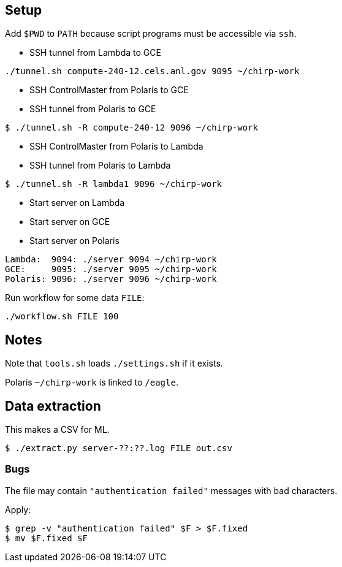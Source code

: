 
== Setup

Add `$PWD` to `PATH` because script programs
must be accessible via `ssh`.

* SSH tunnel from Lambda to GCE

----
./tunnel.sh compute-240-12.cels.anl.gov 9095 ~/chirp-work
----

* SSH ControlMaster from Polaris to GCE
* SSH tunnel        from Polaris to GCE

----
$ ./tunnel.sh -R compute-240-12 9096 ~/chirp-work
----

* SSH ControlMaster from Polaris to Lambda
* SSH tunnel        from Polaris to Lambda

----
$ ./tunnel.sh -R lambda1 9096 ~/chirp-work
----

* Start server on Lambda
* Start server on GCE
* Start server on Polaris

----
Lambda:  9094: ./server 9094 ~/chirp-work
GCE:     9095: ./server 9095 ~/chirp-work
Polaris: 9096: ./server 9096 ~/chirp-work
----

Run workflow for some data `FILE`:

----
./workflow.sh FILE 100
----

== Notes

Note that `tools.sh` loads `./settings.sh` if it exists.

Polaris `~/chirp-work` is linked to `/eagle`.

== Data extraction

This makes a CSV for ML.

----
$ ./extract.py server-??:??.log FILE out.csv
----

=== Bugs

The file may contain `"authentication failed"` messages with bad characters.

Apply:

----
$ grep -v "authentication failed" $F > $F.fixed
$ mv $F.fixed $F
----
